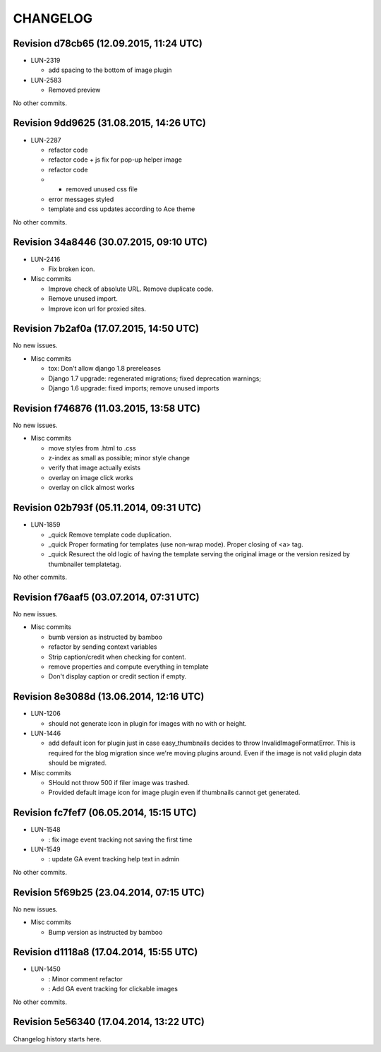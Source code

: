 CHANGELOG
=========

Revision d78cb65 (12.09.2015, 11:24 UTC)
----------------------------------------

* LUN-2319

  * add spacing to the bottom of image plugin

* LUN-2583

  * Removed preview

No other commits.

Revision 9dd9625 (31.08.2015, 14:26 UTC)
----------------------------------------

* LUN-2287

  * refactor code
  * refactor code + js fix for pop-up helper image
  * refactor code
  * - removed unused css file
  * error messages styled
  * template and css updates according to Ace theme

No other commits.

Revision 34a8446 (30.07.2015, 09:10 UTC)
----------------------------------------

* LUN-2416

  * Fix broken icon.

* Misc commits

  * Improve check of absolute URL. Remove duplicate code.
  * Remove unused import.
  * Improve icon url for proxied sites.

Revision 7b2af0a (17.07.2015, 14:50 UTC)
----------------------------------------

No new issues.

* Misc commits

  * tox: Don't allow django 1.8 prereleases
  * Django 1.7 upgrade: regenerated migrations; fixed deprecation warnings;
  * Django 1.6 upgrade: fixed imports; remove unused imports

Revision f746876 (11.03.2015, 13:58 UTC)
----------------------------------------

No new issues.

* Misc commits

  * move styles from .html to .css
  * z-index as small as possible; minor style change
  * verify that image actually exists
  * overlay on image click works
  * overlay on click almost works

Revision 02b793f (05.11.2014, 09:31 UTC)
----------------------------------------

* LUN-1859

  * _quick Remove template code duplication.
  * _quick Proper formating for templates (use non-wrap mode). Proper closing of <a> tag.
  * _quick Resurect the old logic of having the template serving the original image or the version resized by thumbnailer templatetag.

No other commits.

Revision f76aaf5 (03.07.2014, 07:31 UTC)
----------------------------------------

No new issues.

* Misc commits

  * bumb version as instructed by bamboo
  * refactor by sending context variables
  * Strip caption/credit when checking for content.
  * remove properties and compute everything in template
  * Don't display caption or credit section if empty.

Revision 8e3088d (13.06.2014, 12:16 UTC)
----------------------------------------

* LUN-1206

  * should not generate icon in plugin for images with no with or height.

* LUN-1446

  * add default icon for plugin just in case easy_thumbnails decides to throw InvalidImageFormatError. This is required for the blog migration since we're moving plugins around. Even if the image is not valid plugin data should be migrated.

* Misc commits

  * SHould not throw 500 if filer image was trashed.
  * Provided default image icon for image plugin even if thumbnails cannot get generated.

Revision fc7fef7 (06.05.2014, 15:15 UTC)
----------------------------------------

* LUN-1548

  * : fix image event tracking not saving the first time

* LUN-1549

  * : update GA event tracking help text in admin

No other commits.

Revision 5f69b25 (23.04.2014, 07:15 UTC)
----------------------------------------

No new issues.

* Misc commits

  * Bump version as instructed by bamboo

Revision d1118a8 (17.04.2014, 15:55 UTC)
----------------------------------------

* LUN-1450

  * : Minor comment refactor
  * : Add GA event tracking for clickable images

No other commits.

Revision 5e56340 (17.04.2014, 13:22 UTC)
----------------------------------------

Changelog history starts here.
